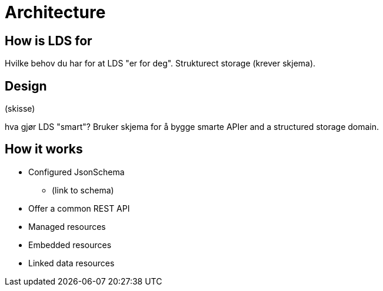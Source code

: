 = Architecture

ifdef::env-github[]
:tip-caption: :bulb:
:toc-placement: preamble
endif::[]


== How is LDS for

Hvilke behov du har for at LDS "er for deg". Strukturect storage (krever skjema).

== Design

(skisse)

hva gjør LDS "smart"? Bruker skjema for å bygge smarte APIer and a structured storage domain.

== How it works

* Configured JsonSchema
** (link to schema)
* Offer a common REST API
* Managed resources
* Embedded resources
* Linked data resources
